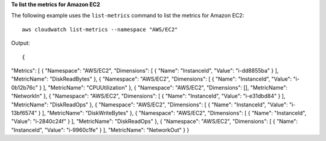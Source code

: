**To list the metrics for Amazon EC2**

The following example uses the ``list-metrics`` command to list the metrics for Amazon EC2::

  aws cloudwatch list-metrics --namespace "AWS/EC2"

Output::

{
"Metrics": [
{
"Namespace": "AWS/EC2",
"Dimensions": [
{
"Name": "InstanceId",
"Value": "i-dd8855ba"
}
],
"MetricName": "DiskReadBytes"
},
{
"Namespace": "AWS/EC2",
"Dimensions": [
{
"Name": "InstanceId",
"Value": "i-0b12b76c"
}
],
"MetricName": "CPUUtilization"
},
{
"Namespace": "AWS/EC2",
"Dimensions": [],
"MetricName": "NetworkIn"
},
{
"Namespace": "AWS/EC2",
"Dimensions": [
{
"Name": "InstanceId",
"Value": "i-e31dbd84"
}
],
"MetricName": "DiskReadOps"
},
{
"Namespace": "AWS/EC2",
"Dimensions": [
{
"Name": "InstanceId",
"Value": "i-13bf6574"
}
],
"MetricName": "DiskWriteBytes"
},
{
"Namespace": "AWS/EC2",
"Dimensions": [
{
"Name": "InstanceId",
"Value": "i-2840c24f"
}
],
"MetricName": "DiskReadOps"
},
{
"Namespace": "AWS/EC2",
"Dimensions": [
{
"Name": "InstanceId",
"Value": "i-9960c1fe"
}
],
"MetricName": "NetworkOut"
}
}
